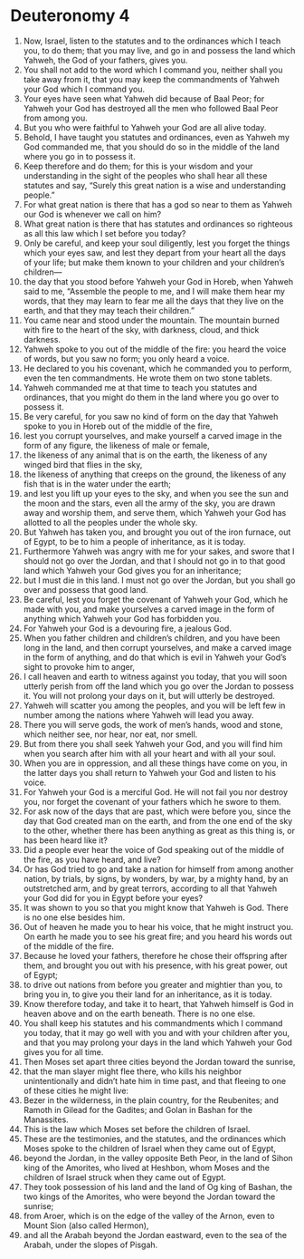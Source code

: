 ﻿
* Deuteronomy 4
1. Now, Israel, listen to the statutes and to the ordinances which I teach you, to do them; that you may live, and go in and possess the land which Yahweh, the God of your fathers, gives you. 
2. You shall not add to the word which I command you, neither shall you take away from it, that you may keep the commandments of Yahweh your God which I command you. 
3. Your eyes have seen what Yahweh did because of Baal Peor; for Yahweh your God has destroyed all the men who followed Baal Peor from among you. 
4. But you who were faithful to Yahweh your God are all alive today. 
5. Behold, I have taught you statutes and ordinances, even as Yahweh my God commanded me, that you should do so in the middle of the land where you go in to possess it. 
6. Keep therefore and do them; for this is your wisdom and your understanding in the sight of the peoples who shall hear all these statutes and say, “Surely this great nation is a wise and understanding people.” 
7. For what great nation is there that has a god so near to them as Yahweh our God is whenever we call on him? 
8. What great nation is there that has statutes and ordinances so righteous as all this law which I set before you today? 
9. Only be careful, and keep your soul diligently, lest you forget the things which your eyes saw, and lest they depart from your heart all the days of your life; but make them known to your children and your children’s children— 
10. the day that you stood before Yahweh your God in Horeb, when Yahweh said to me, “Assemble the people to me, and I will make them hear my words, that they may learn to fear me all the days that they live on the earth, and that they may teach their children.” 
11. You came near and stood under the mountain. The mountain burned with fire to the heart of the sky, with darkness, cloud, and thick darkness. 
12. Yahweh spoke to you out of the middle of the fire: you heard the voice of words, but you saw no form; you only heard a voice. 
13. He declared to you his covenant, which he commanded you to perform, even the ten commandments. He wrote them on two stone tablets. 
14. Yahweh commanded me at that time to teach you statutes and ordinances, that you might do them in the land where you go over to possess it. 
15. Be very careful, for you saw no kind of form on the day that Yahweh spoke to you in Horeb out of the middle of the fire, 
16. lest you corrupt yourselves, and make yourself a carved image in the form of any figure, the likeness of male or female, 
17. the likeness of any animal that is on the earth, the likeness of any winged bird that flies in the sky, 
18. the likeness of anything that creeps on the ground, the likeness of any fish that is in the water under the earth; 
19. and lest you lift up your eyes to the sky, and when you see the sun and the moon and the stars, even all the army of the sky, you are drawn away and worship them, and serve them, which Yahweh your God has allotted to all the peoples under the whole sky. 
20. But Yahweh has taken you, and brought you out of the iron furnace, out of Egypt, to be to him a people of inheritance, as it is today. 
21. Furthermore Yahweh was angry with me for your sakes, and swore that I should not go over the Jordan, and that I should not go in to that good land which Yahweh your God gives you for an inheritance; 
22. but I must die in this land. I must not go over the Jordan, but you shall go over and possess that good land. 
23. Be careful, lest you forget the covenant of Yahweh your God, which he made with you, and make yourselves a carved image in the form of anything which Yahweh your God has forbidden you. 
24. For Yahweh your God is a devouring fire, a jealous God. 
25. When you father children and children’s children, and you have been long in the land, and then corrupt yourselves, and make a carved image in the form of anything, and do that which is evil in Yahweh your God’s sight to provoke him to anger, 
26. I call heaven and earth to witness against you today, that you will soon utterly perish from off the land which you go over the Jordan to possess it. You will not prolong your days on it, but will utterly be destroyed. 
27. Yahweh will scatter you among the peoples, and you will be left few in number among the nations where Yahweh will lead you away. 
28. There you will serve gods, the work of men’s hands, wood and stone, which neither see, nor hear, nor eat, nor smell. 
29. But from there you shall seek Yahweh your God, and you will find him when you search after him with all your heart and with all your soul. 
30. When you are in oppression, and all these things have come on you, in the latter days you shall return to Yahweh your God and listen to his voice. 
31. For Yahweh your God is a merciful God. He will not fail you nor destroy you, nor forget the covenant of your fathers which he swore to them. 
32. For ask now of the days that are past, which were before you, since the day that God created man on the earth, and from the one end of the sky to the other, whether there has been anything as great as this thing is, or has been heard like it? 
33. Did a people ever hear the voice of God speaking out of the middle of the fire, as you have heard, and live? 
34. Or has God tried to go and take a nation for himself from among another nation, by trials, by signs, by wonders, by war, by a mighty hand, by an outstretched arm, and by great terrors, according to all that Yahweh your God did for you in Egypt before your eyes? 
35. It was shown to you so that you might know that Yahweh is God. There is no one else besides him. 
36. Out of heaven he made you to hear his voice, that he might instruct you. On earth he made you to see his great fire; and you heard his words out of the middle of the fire. 
37. Because he loved your fathers, therefore he chose their offspring after them, and brought you out with his presence, with his great power, out of Egypt; 
38. to drive out nations from before you greater and mightier than you, to bring you in, to give you their land for an inheritance, as it is today. 
39. Know therefore today, and take it to heart, that Yahweh himself is God in heaven above and on the earth beneath. There is no one else. 
40. You shall keep his statutes and his commandments which I command you today, that it may go well with you and with your children after you, and that you may prolong your days in the land which Yahweh your God gives you for all time. 
41. Then Moses set apart three cities beyond the Jordan toward the sunrise, 
42. that the man slayer might flee there, who kills his neighbor unintentionally and didn’t hate him in time past, and that fleeing to one of these cities he might live: 
43. Bezer in the wilderness, in the plain country, for the Reubenites; and Ramoth in Gilead for the Gadites; and Golan in Bashan for the Manassites. 
44. This is the law which Moses set before the children of Israel. 
45. These are the testimonies, and the statutes, and the ordinances which Moses spoke to the children of Israel when they came out of Egypt, 
46. beyond the Jordan, in the valley opposite Beth Peor, in the land of Sihon king of the Amorites, who lived at Heshbon, whom Moses and the children of Israel struck when they came out of Egypt. 
47. They took possession of his land and the land of Og king of Bashan, the two kings of the Amorites, who were beyond the Jordan toward the sunrise; 
48. from Aroer, which is on the edge of the valley of the Arnon, even to Mount Sion (also called Hermon), 
49. and all the Arabah beyond the Jordan eastward, even to the sea of the Arabah, under the slopes of Pisgah. 
